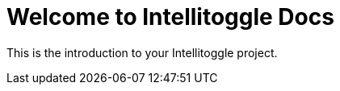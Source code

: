 = Welcome to Intellitoggle Docs
:page-layout: default

This is the introduction to your Intellitoggle project.
